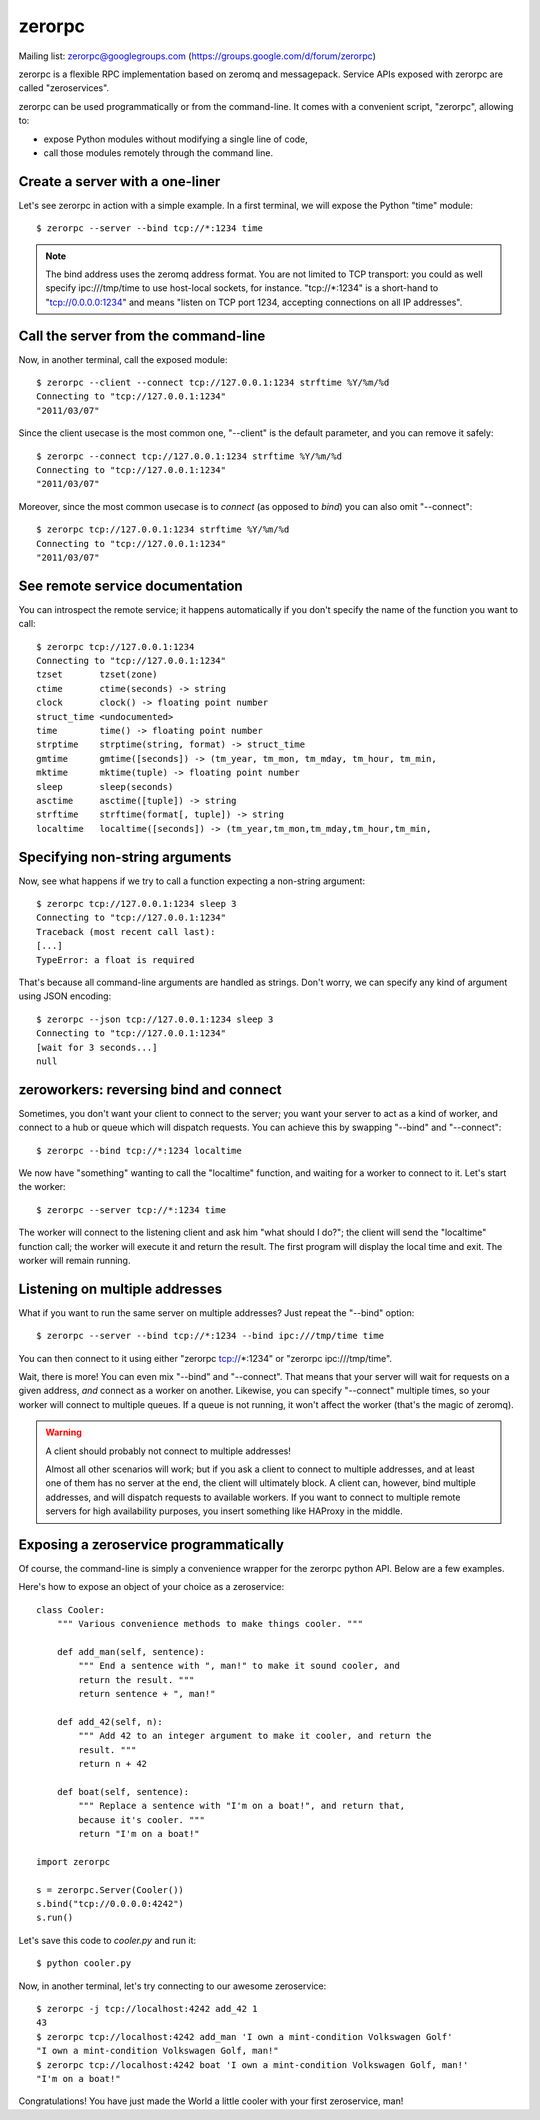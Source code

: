 zerorpc
=======

.. image:: https://secure.travis-ci.org/dotcloud/zerorpc-python.png
   :target: http://travis-ci.org/dotcloud/zerorpc-python

Mailing list: zerorpc@googlegroups.com (https://groups.google.com/d/forum/zerorpc)


zerorpc is a flexible RPC implementation based on zeromq and messagepack. 
Service APIs exposed with zerorpc are called "zeroservices".

zerorpc can be used programmatically or from the command-line. It comes
with a convenient script, "zerorpc", allowing to:

* expose Python modules without modifying a single line of code,
* call those modules remotely through the command line.


Create a server with a one-liner
--------------------------------

Let's see zerorpc in action with a simple example. In a first terminal,
we will expose the Python "time" module::

  $ zerorpc --server --bind tcp://*:1234 time

.. note::
   The bind address uses the zeromq address format. You are not limited
   to TCP transport: you could as well specify ipc:///tmp/time to use
   host-local sockets, for instance. "tcp://*:1234" is a short-hand to
   "tcp://0.0.0.0:1234" and means "listen on TCP port 1234, accepting 
   connections on all IP addresses".


Call the server from the command-line
-------------------------------------

Now, in another terminal, call the exposed module::

  $ zerorpc --client --connect tcp://127.0.0.1:1234 strftime %Y/%m/%d
  Connecting to "tcp://127.0.0.1:1234"
  "2011/03/07"

Since the client usecase is the most common one, "--client" is the default
parameter, and you can remove it safely::

  $ zerorpc --connect tcp://127.0.0.1:1234 strftime %Y/%m/%d
  Connecting to "tcp://127.0.0.1:1234"
  "2011/03/07"

Moreover, since the most common usecase is to *connect* (as opposed to *bind*)
you can also omit "--connect"::

  $ zerorpc tcp://127.0.0.1:1234 strftime %Y/%m/%d
  Connecting to "tcp://127.0.0.1:1234"
  "2011/03/07"


See remote service documentation
--------------------------------

You can introspect the remote service; it happens automatically if you don't
specify the name of the function you want to call::

  $ zerorpc tcp://127.0.0.1:1234
  Connecting to "tcp://127.0.0.1:1234"
  tzset       tzset(zone)
  ctime       ctime(seconds) -> string
  clock       clock() -> floating point number
  struct_time <undocumented>
  time        time() -> floating point number
  strptime    strptime(string, format) -> struct_time
  gmtime      gmtime([seconds]) -> (tm_year, tm_mon, tm_mday, tm_hour, tm_min,
  mktime      mktime(tuple) -> floating point number
  sleep       sleep(seconds)
  asctime     asctime([tuple]) -> string
  strftime    strftime(format[, tuple]) -> string
  localtime   localtime([seconds]) -> (tm_year,tm_mon,tm_mday,tm_hour,tm_min,


Specifying non-string arguments
-------------------------------

Now, see what happens if we try to call a function expecting a non-string
argument::

  $ zerorpc tcp://127.0.0.1:1234 sleep 3
  Connecting to "tcp://127.0.0.1:1234"
  Traceback (most recent call last):
  [...]
  TypeError: a float is required

That's because all command-line arguments are handled as strings. Don't worry,
we can specify any kind of argument using JSON encoding::

  $ zerorpc --json tcp://127.0.0.1:1234 sleep 3
  Connecting to "tcp://127.0.0.1:1234"
  [wait for 3 seconds...]
  null


zeroworkers: reversing bind and connect
---------------------------------------

Sometimes, you don't want your client to connect to the server; you want
your server to act as a kind of worker, and connect to a hub or queue which
will dispatch requests. You can achieve this by swapping "--bind" and
"--connect"::

  $ zerorpc --bind tcp://*:1234 localtime

We now have "something" wanting to call the "localtime" function, and waiting
for a worker to connect to it. Let's start the worker::

  $ zerorpc --server tcp://*:1234 time

The worker will connect to the listening client and ask him "what should I 
do?"; the client will send the "localtime" function call; the worker will
execute it and return the result. The first program will display the
local time and exit. The worker will remain running.


Listening on multiple addresses
-------------------------------

What if you want to run the same server on multiple addresses? Just repeat
the "--bind" option::

  $ zerorpc --server --bind tcp://*:1234 --bind ipc:///tmp/time time

You can then connect to it using either "zerorpc tcp://*:1234" or
"zerorpc ipc:///tmp/time".

Wait, there is more! You can even mix "--bind" and "--connect". That means
that your server will wait for requests on a given address, *and* connect
as a worker on another. Likewise, you can specify "--connect" multiple times,
so your worker will connect to multiple queues. If a queue is not running,
it won't affect the worker (that's the magic of zeromq).

.. warning:: A client should probably not connect to multiple addresses!

   Almost all other scenarios will work; but if you ask a client to connect
   to multiple addresses, and at least one of them has no server at the end,
   the client will ultimately block. A client can, however, bind multiple
   addresses, and will dispatch requests to available workers. If you want
   to connect to multiple remote servers for high availability purposes,
   you insert something like HAProxy in the middle.


Exposing a zeroservice programmatically
---------------------------------------

Of course, the command-line is simply a convenience wrapper for the zerorpc
python API. Below are a few examples.

Here's how to expose an object of your choice as a zeroservice::

    class Cooler:
        """ Various convenience methods to make things cooler. """

        def add_man(self, sentence):
            """ End a sentence with ", man!" to make it sound cooler, and
            return the result. """
            return sentence + ", man!"
    
        def add_42(self, n):
            """ Add 42 to an integer argument to make it cooler, and return the
            result. """
            return n + 42
    
        def boat(self, sentence):
            """ Replace a sentence with "I'm on a boat!", and return that,
            because it's cooler. """
            return "I'm on a boat!"
    
    import zerorpc
    
    s = zerorpc.Server(Cooler())
    s.bind("tcp://0.0.0.0:4242")
    s.run()

Let's save this code to *cooler.py* and run it::

  $ python cooler.py

Now, in another terminal, let's try connecting to our awesome zeroservice::

  $ zerorpc -j tcp://localhost:4242 add_42 1
  43
  $ zerorpc tcp://localhost:4242 add_man 'I own a mint-condition Volkswagen Golf'
  "I own a mint-condition Volkswagen Golf, man!"
  $ zerorpc tcp://localhost:4242 boat 'I own a mint-condition Volkswagen Golf, man!'
  "I'm on a boat!"


Congratulations! You have just made the World a little cooler with your first
zeroservice, man!

